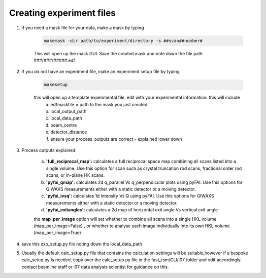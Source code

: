 Creating experiment files
=========================

#. if you need a mask file for your data, make a mask by typing 

    .. code-block:: bash

        makemask -dir path/to/experiment/directory -s ##scan##number#
    
    This will open up the mask GUI. Save the created mask and note down the file path ###/###/#####.edf

#. if you do not have an experiment file, make an experiment setup file by typing 

    .. code-block:: bash

        makesetup 
        
    this will open up a template experimental file, edit with your experimental information. this will include
        a. edfmaskfile   = path to the mask you just created.
        b. local_output_path
        c. local_data_path
        d. beam_centre
        e. detector_distance
        f. ensure your process_outputs are correct - explained lower down 

#. Process outputs explained

    a. **'full_reciprocal_map':**  calculates a full reciprocal space map combining all scans listed into a single volume. Use this option for scan such as crystal truncation rod scans, fractional order rod scans, or  in-plane HK scans.
    b. **'pyfai_qmap':** calculates 2d q_parallel Vs q_perpendicular plots using pyFAI. Use this options for GIWAXS measurements either with a static detector or a moving detector.
    c. **'pyfai_ivsq':** calculates 1d Intensity Vs Q using pyFAI. Use this options for GIWAXS measurements either with a static detector or a moving detector.
    d. **'pyfai_exitangles':** calculates a 2d map of horizontal exit angle Vs vertical exit angle

    the **map_per_image** option will set whether to combine all scans into a single HKL volume (map_per_image=False) , or whether to analyse each image individually into its own HKL volume (map_per_image=True)

    .. collapse:: Deprecated options which have been removed

        #.  **'pyfai_2dqmap_IvsQ'** - use parallel multiprocessing to calculate both 2d Qpara Vs Qperp map, as well as 1d  Intensity Vs Q integration - both using pyFAI package

        #. **'large_moving_det'**  utilise MultiGeometry option in pyFAI for scan with a moving detector and a large number of images (~1000s), outputs: I, Q, two theta, caked image,Q_para Vs Q_perp

        #. **'curved_projection_2D'**   (use 'large_moving_det' option instead) this projects a series of detector images into a single 2D image, treating the images as if there were all from a curved detector. This will give a projected 2d image. This should only be used when a detector has been moved on the diffractometer arm during a scan, and the images need to be combined together. NOTE: this will not work on a continuous scans with ~1000s of images - for these scan types use the 'large_moving_det' option. 
        
        #. **'pyfai_1D'** - ( use 'pyfai_2dqmap_IvsQ' option instead)Does an azimuthal integration on an image using PONI and MASK settings described in corresponding files. This can handle a short series of images (~50) for individual integrations. If used in combination with 'curved_projection_2D', this will simply integrate the large projected image, and not the series of small images. 

        #. **'qperp_qpara_map'** - ( use 'pyfai_2dqmap_IvsQ' option instead) projects GIWAXS image into q_para,q_perp plot.  NOTE: Similar to 'curved_projection_2D', this will not work with 1000's of images - for these scans use the 'large_moving_det' option. 
#. save this exp_setup.py file noting down the local_data_path
#. Usually the default calc_setup.py file that contains the calculation settings will be suitable,however if a bespoke calc_setup.py is needed, copy over the calc_setup.py file in the fast_rsm/CLI/i07  folder and edit accordingly. contact beamline staff or i07 data analysis scientist for guidance on this.